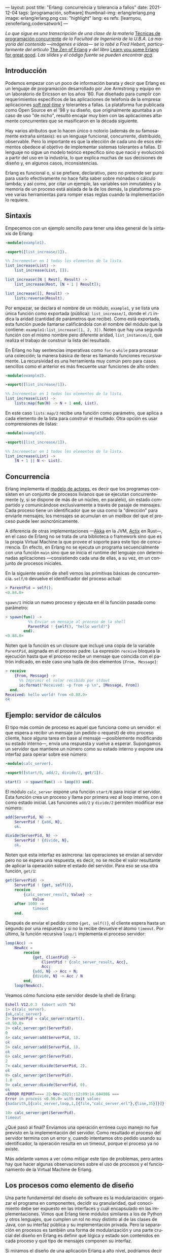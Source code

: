 ---
layout: post
title: "Erlang: concurrencia y tolerancia a fallos"
date: 2021-12-04
tags: [programación, software]
thumbnail-img: erlang/erlang.png
image: erlang/erlang.png
css: "highlight"
lang: es
refs: [learnyou, zenoferlang,codersatwork]
---
#+OPTIONS: toc:nil num:nil
#+LANGUAGE: es

/Lo que sigue es una transcripción de una clase de la materia/ [[https://concurrentes-fiuba.github.io/Inicio.html][Técnicas de programación concurrente]] /de la Facultad de Ingeniería de la U.B.A. La mayoría del contenido —imágenes e ideas— se lo robé a Fred Hebert, particularmente del artículo/ [[https://ferd.ca/the-zen-of-erlang.html][The Zen of Erlang]] /y del libro/ [[https://learnyousomeerlang.com/][Learn you some Erlang for great good]]. /Las slides y el código fuente se pueden encontrar [[https://github.com/facundoolano/presentations/tree/master/concurrentes-erlang][acá]]./

#+BEGIN_EXPORT html
<div class="text-center">
 <img src="{{site.config.static_root}}/img/erlang/squid.png" width="320">
</div>
#+END_EXPORT

** Introducción

Podemos empezar con un poco de información barata y decir que Erlang es un lenguaje de programación desarrollado por Joe Armstrong y equipo en un laboratorio de Ericsson en los años '80. Fue diseñado para cumplir con requerimientos específicos de las aplicaciones de telefonía de la empresa: aplicaciones [[https://en.wikipedia.org/wiki/Real-time_computing#Criteria_for_real-time_computing][/soft real-time/]] y tolerantes a fallas. La plataforma fue publicada como Open Source en el '98 y su diseño, que originalmente apuntaba a un caso de uso "de nicho",
resultó encajar muy bien con las aplicaciones altamente concurrentes que se masificaron en la década siguiente.

Hay varios atributos que lo hacen único o notorio (además de su famosamente extraña sintaxis): es un lenguaje funcional, concurrente, distribuido, observable. Pero lo importante es que la elección de cada uno de esos elementos obedece al objetivo de implementar sistemas tolerantes a fallas. El lenguaje no sigue un modelo teórico específico sino que nació y evolucionó a partir del uso en la industria, lo que explica muchas de sus decisiones de diseño y, en algunos casos, inconsistencias.

Erlang es funcional o, si se prefiere, declarativo, pero no pretende ser puro: para usarlo efectivamente no hace falta saber sobre mónadas o cálculo lambda; y así como, por citar un ejemplo, las variables son inmutables y la memoria de un proceso está aislada de la de los demás, la plataforma provee varias herramientas para romper esas reglas cuando la implementación lo requiere.

** Sintaxis
Empecemos con un ejemplo sencillo para tener una idea general de la sintaxis de Erlang:

#+begin_src erlang
-module(example1).

-export([list_increase/1]).

%% Incrementar en 1 todos los elementos de la lista.
list_increase(List) ->
    list_increase(List, []).

list_increase([N | Rest], Result) ->
    list_increase(Rest, [N + 1 | Result]);

list_increase([], Result) ->
    lists:reverse(Result).
#+end_src

Por empezar, se declara el nombre de un módulo, ~example1~, y se lista una única función como exportada (pública): ~list_increase/1~, donde el ~/1~ indica la aridad (cantidad de parámetros que recibe). Como está exportada, esta función puede llamarse calificándola con el nombre del módulo que la contiene: ~example1:list_increase([1, 2, 3])~.
Noten que hay una segunda función con el mismo nombre pero diferente aridad, ~list_instances/2~, que realiza el trabajo de construir la lista del resultado.

En Erlang no hay sentencias imperativas como ~for~ o ~while~ para procesar una colección; la manera básica de iterar es llamando funciones recursivamente. La recursividad es una herramienta muy común pero para casos sencillos como el anterior es más frecuente usar funciones de alto orden:

#+begin_src erlang
-module(example2).

-export([list_increase/1]).

%% Incrementar en 1 todos los elementos de la lista.
list_increase(List) ->
    lists:map(fun(N) -> N + 1 end, List).
#+end_src

En este caso ~lists:map/2~ recibe una función como parámetro, que aplica a cada elemento de la lista para construir el resultado. Otra opción es usar comprensiones de listas:

#+begin_src erlang
-module(example3).

-export([list_increase/1]).

%% Incrementar en 1 todos los elementos de la lista.
list_increase(List) ->
    [N + 1 || N <- List].
#+end_src

** Concurrencia

Erlang implementa el [[https://en.wikipedia.org/wiki/Actor_model][modelo de actores]], es decir que los programas consisten en un conjunto de procesos livianos que se ejecutan concurrentemente (y, si se dispone de más de un núcleo, en paralelo), sin estado compartido y comunicándose exclusivamente a través de pasaje de mensajes. Cada proceso tiene un identificador que se usa como la "dirección" para enviarle mensajes; los mensajes se acumulan en un /mailbox/ del que el proceso puede leer asincrónicamente.

A diferencia de otras implementaciones —[[https://akka.io/][Akka]] en la JVM, [[https://github.com/actix/actix][Actix]] en Rust—, en el caso de Erlang no se trata de una biblioteca o framework sino que es la propia Virtual Machine la que provee el soporte para este tipo de concurrencia. En efecto, en Erlang no se ejecuta un programa secuencialmente con una función ~main~ sino que se inicia el runtime del lenguaje con determinadas aplicaciones ---consistiendo cada una de ellas, a su vez, en un conjunto de procesos iniciales.

En la siguiente sesión de shell vemos las primitivas básicas de concurrencia. ~self/0~ devuelve el identificador del proceso actual:

#+begin_src erlang
> ParentPid = self().
<0.84.0>
#+end_src

~spawn/1~ inicia un nuevo proceso y ejecuta en él la función pasada como parámetro:

#+begin_src erlang
> spawn(fun() ->
          %% Enviar un mensaje al proceso de la shell
          ParentPid ! {self(), "hello world!"}
        end).
<0.88.0>
#+end_src

Noten que la función es un closure que incluye una copia de la variable ~ParentPid~, asignada en el proceso padre. La expresión ~receive~ bloquea la ejecución hasta que el proceso recibe un mensaje que coincida con el patrón indicado, en este caso una tupla de dos elementos ~{From, Message}~:

#+begin_src erlang
> receive
    {From, Message} ->
      %% Imprimir el valor recibido por stdout
      io:format("Received: ~p from ~p \n", [Message, From])
  end.
Received: hello world! from <0.88.0>
ok
#+end_src

** Ejemplo: servidor de cálculos

El tipo más común de proceso es aquel que funciona como un servidor: el que espera a recibir un mensaje (un pedido o request) de otro proceso cliente, hace alguna tarea en base al mensaje ---posiblemente modificando su estado interno---, envía una respuesta y vuelve a esperar. Supongamos un servidor que mantiene un número como su estado interno y expone una interfaz para operar sobre ese número:

#+begin_src erlang
-module(calc_server).

-export([start/0, add/2, divide/2, get/1]).

start() -> spawn(fun() -> loop(0) end).
#+end_src

El módulo ~calc_server~ expone una función ~start/0~ para iniciar el servidor. Esta función crea un proceso y llama por primera vez al loop interno, con ~0~ como estado inicial. Las funciones ~add/2~ y ~divide/2~ permiten modificar ese número:

#+begin_src erlang
add(ServerPid, N) ->
    ServerPid ! {add, N},
    ok.

divide(ServerPid, N) ->
    ServerPid ! {divide, N},
    ok.
#+end_src

Noten que esta interfaz es asíncrona: las operaciones se envían al servidor pero no se espera una respuesta, es decir, no se recibe el valor resultante de aplicar la operación sobre el estado del servidor. Para eso se usa otra función, ~get/1~:

#+begin_src erlang
get(ServerPid) ->
    ServerPid ! {get, self()},
    receive
        {calc_server_result, Value} ->
            Value
    after 1000 ->
            timeout
    end.
#+end_src

Después de enviar el pedido como ~{get, self()}~, el cliente espera hasta un segundo por una respuesta y si no la recibe devuelve el átomo ~timeout~. Por último, la función recursiva ~loop/1~ implementa el proceso servidor:

#+begin_src erlang
loop(Acc) ->
    NewAcc =
        receive
            {get, ClientPid} ->
                ClientPid ! {calc_server_result, Acc},
                Acc;
            {add, N} -> Acc + N;
            {divide, N} -> Acc / N
        end,
    loop(NewAcc).
#+end_src

Veamos cómo funciona este servidor desde la shell de Erlang:

#+begin_src erlang
Eshell V12.0.3  (abort with ^G)
1> c(calc_server).
{ok,calc_server}
2> ServerPid = calc_server:start().
<0.90.0>
3> calc_server:get(ServerPid).
0
4> calc_server:add(ServerPid, 1).
ok
5> calc_server:add(ServerPid, 1).
ok
6> calc_server:get(ServerPid).
2
7> calc_server:divide(ServerPid, 2).
ok
8> calc_server:get(ServerPid).
1.0
9> calc_server:divide(ServerPid, 0).
ok
=ERROR REPORT==== 22-Nov-2021::12:09:14.684986 ===
Error in process <0.90.0> with exit value:
{badarith,[{calc_server,loop,1,[{file,"calc_server.erl"},{line,35}]}]}

10> calc_server:get(ServerPid).
timeout
#+end_src

¿Qué pasó al final? Enviamos una operación errónea cuyo manejo no fue previsto en la implementación del servidor.
Como resultado el proceso del servidor termina con un error y, cuando intentamos otro pedido usando su identificador,
la operación resulta en un timeout, porque el proceso ya no existe.

Más adelante vamos a ver cómo mitigar este tipo de problemas, pero antes hay que hacer algunas observaciones sobre el uso de procesos y el funcionamiento de la Virtual Machine de Erlang.

** Los procesos como elemento de diseño

Una parte fundamental del diseño de software es la modularización: organizar el programa en componentes, decidir su granularidad, qué conocimiento debe ser expuesto en las interfaces y cuál encapsulado en las implementaciones. Vimos que Erlang tiene módulos similares a los de Python y otros lenguajes, que cumplen un rol no muy distinto al de las clases de Java, con su interfaz pública y su implementación privada. Pero la separación en procesos es también una forma de modularización y una parte crucial del diseño en Erlang es definir qué lógica y estado son contenidos en cada proceso y qué tipo de mensajes componen su interfaz.

Si miramos el diseño de una aplicación Erlang a alto nivel, podríamos decir que los procesos efectivamente se parecen a objetos, especialmente según la idea original propuesta por Alan Kay en Smalltalk, donde el énfasis se ponía más en el pasaje de mensajes que en las jerarquías de clases. Pero en la práctica, por más livianos que sean los procesos de Erlang, uno no los usaría tan granularmente como a clases de Smalltalk o Java: si implemento una lista enlazada, puede tener sentido una clase Lista y otra Nodo, pero difícilmente sea útil que cada uno de los nodos sea un proceso en Erlang.

Entonces, ¿cómo encontrar la granuralidad adecuada para los procesos? La respuesta surge, otra vez, de la tolerancia a fallos: para separar nuestro programa en procesos tenemos que pensar qué componentes tienen que estar aislados unos de otros: cuáles fallan juntos y aquellos cuya falla no debería afectar al resto. En lugar del /encapsular lo que puede cambiar/ de la programación orientada a objetos, tenemos un /encapsular lo que puede crashear/.


** Virtual Machine

  Como dije en la introducción, Erlang no es la única implementación del modelo de actores pero se destaca de otras por estar embebida en el diseño del runtime del lenguaje. La virtual machine de Erlang realiza [[https://en.wikipedia.org/wiki/Preemption_(computing)][/preemptive scheduling/]] (planificación "preemptiva"), lo que la acerca más a un sistema operativo que a la concurrencia colaborativa de otros lenguajes de programación; esto significa que hay un componente del runtime, el planificador o /scheduler/, que asegura que todos los procesos tengan un acceso equitativo a los recursos de la CPU. Su funcionamiento puede pensarse así:

1) El runtime de Erlang ejecuta un scheduler por cada núcleo de CPU disponible.
2) Cada vez que se inicia un proceso, se lo pone en la cola de ejecución de alguno de los schedulers.
3) El scheduler toma un proceso de su cola de ejecución y le asigna un número de "reducciones", algo así como créditos de CPU.
4) Cada operación que realiza el proceso (enviar un mensaje, ejecutar una función, abrir un archivo, recolectar la basura en memoria, etc.) consume una cantidad específica de reducciones, que aproxima la cantidad de trabajo de CPU que requiere la tarea.
5) Cuando el proceso consume todas sus reducciones, el scheduler interrumpe la ejecución y pasa al siguiente proceso de su cola.

Desde luego que todo ese trabajo realizado por los schedulers tiene un costo y es por eso que Erlang puede ser considerado "lento" en comparación a otros lenguajes, si observamos la ejecución de tareas aisladas. Pero este comportamiento es intencional y es lo que hace a Erlang único en su especie: el objetivo no es hacer el uso más eficiente posible de los recursos sino garantizar su reparto equitativo entre los procesos. Esto es clave en el caso de uso para el que Erlang fue diseñado: sistemas estables, tolerantes a fallas, que degradan elegantemente. En otras palabras, Erlang prioriza latencia sobre rendimiento (/throughput/): lo más importante no es que las operaciones se ejecuten rápido en promedio sino que la varianza de la latencia se mantenga baja, incluso en situaciones de alta demanda. Lo que el scheduler garantiza es que un proceso que realiza trabajo intensivo no bloquee al resto de los procesos. Esto implica que Erlang suele ser inadecuado para tareas de CPU intensas (criptografía, procesamiento de imágenes) pero ideal para aplicaciones de mucha concurrencia, como servidores web o de chat.

El modelo de memoria sigue un razonamiento parecido: cada proceso tiene su propio espacio de memoria y se ocupa de su /garbage collection/, consumiendo reducciones de CPU; si bien más costoso que el de un recolector global, este esquema garantiza que los procesos que usan mucha memoria no van a entorpecer el trabajo de los demás. Lo interesante es que, si se diseña y configura bien el programa, muchos procesos van a nacer, realizar su trabajo y morir sin necesidad de llegar a hacer nunca una sola recolección de basura.

Vimos que cada proceso tiene su propio espacio de memoria, aislado del resto, y que toda comunicación se realiza copiando los datos de un /heap/ al otro en la forma de mensajes. Esto elimina los [[https://en.wikipedia.org/wiki/Race_condition#Data_race][data races]] y simplifica la implementación de los sistemas y su manejo de errores. Pero dijimos que Erlang es un lenguaje pragmático y por eso complementa ese método con varias herramientas para guardar y compartir estado global de manera eficiente y segura: las [[http://erlang.org/doc/man/ets.html][ETS]] (erlang term storage, algo así como un Redis embebido en la plataforma), [[https://www.erlang.org/doc/man/mnesia.html][Mnesia]] (una base de datos distribuida) y los [[https://www.erlang.org/doc/man/persistent_term.html][persistent terms]] (un espacio global de memoria optimizado para leer datos sin copiarlos al proceso).

** Concurrencia robusta
Hablamos mucho de tolerancia a fallas pero todavía no dijimos nada específico sobre el manejo de errores. En Erlang existen elementos similares a los de otros lenguajes (excepciones, señales de terminación) pero más interesantes son las herramientas para el manejo de errores a nivel de procesos. Voy a detenerme en tres:

+ Los [[https://www.erlang.org/doc/reference_manual/processes.html#links][links]] vinculan dos procesos de forma que cuando cualquiera de ellos termina en error, se envía una señal de terminación al otro. Conceptualmente, esto indica que ambos procesos están fuertemente relacionados en sus modos de error.
+ Las [[https://www.erlang.org/doc/man/erlang.html#process_flag_trap_exit][traps]] cambian la configuración de un link para que, al terminar un proceso en error, se "capture" la señal de terminación hacia el otro proceso y se la convierta en un mensaje en su mailbox.
+ Los [[https://www.erlang.org/doc/reference_manual/processes.html#monitors][monitors]] configuran a un proceso para que reciba un mensaje cuando el otro termina. Es un vínculo unidireccional, sin implicaciones en sus modos de error.

Valiéndonos de estas herramientas, podemos mejorar el ejemplo del ~calc_server~ introduciendo otro proceso "supervisor", encargado de reiniciar el servidor cuando el primero termina en error.

#+begin_src erlang
-module(calc_sup).
-export([start_calc_server/0]).

start_calc_server() ->
    spawn(fun() -> restarter() end).

restarter() ->
    ServerPid = calc_server2:start_link(),
    process_flag(trap_exit, true),

    receive
        {'EXIT', ServerPid, _} ->
            io:format("Supervisor: restarting calc_server \n"),
            restarter()
    end.
#+end_src

El supervisor tiene como única tarea mantener al servidor corriendo; al igual que este, se lo implementa como una función recursiva a la espera de mensajes entrantes. El llamado ~calc_server2:start_link()~ inicia el servidor en un nuevo proceso con un link al supervisor, es decir que el supervisor va a recibir señales de terminación cuando el servidor muera, mientras que ~process_flag(trap_exit, true)~ es un trap, es decir que esas señales de terminación van a ser convertidas en mensajes. El ~receive~ que sigue espera por esos mensajes y vuelve a ejecutar la función, de manera que un nuevo proceso servidor se inicie para reemplazar al que acaba de morir.

Veamos cómo cambia el código del servidor para soportar este nuevo escenario:

#+begin_src erlang
-module(calc_server2).
-export([start_link/0, add/1, divide/1, get/0]).

start_link() ->
    Pid = spawn_link(fun() -> loop(0) end),
    register(calc_server, Pid),
    Pid.
#+end_src

La interfaz es muy parecida, solo con cambios en la aridad de las funciones. Como dijimos antes, ~start_link~ inicia un proceso servidor enlazado con el proceso que ejecuta la función (en este caso el supervisor); el enlace se crea usando la primitiva ~spawn_link~ en vez de ~spawn~. La principal diferencia en esta implementación es el llamado a     ~register(calc_server, Pid)~; esta instrucción le otorga el nombre global ~calc_server~ al nuevo proceso de manera de poder mandarle mensajes usando ese nombre en lugar de su Pid. Esto nos sirve porque el Pid del servidor cambia cada vez que el supervisor crea uno nuevo. En consecuencia, las operaciones del servidor ya no necesitan recibir un Pid sino que usan el nombre global internamente:

#+begin_src erlang
add(N) ->
    calc_server ! {add, N},
    ok.

divide(N) ->
    calc_server ! {divide, N},
    ok.

get() ->
    calc_server ! {get, self()},
    receive
        {calc_server_result, Value} ->
            Value
    after 1000 ->
            timeout
    end.
#+end_src

La implementación de la función ~loop~ del servidor es idéntica a la interior. Veamos cómo funcionan estos módulos en otra sesión de shell:

#+begin_src erlang
Eshell V12.0.3  (abort with ^G)
1> c(calc_server2).
{ok,calc_server2}
2> c(calc_sup).
{ok,calc_sup}
3> calc_sup:start_calc_server().
<0.95.0>
4> calc_server2:get().
0
5> calc_server2:add(10).
ok
6> calc_server2:divide(10).
ok
7> calc_server2:get().
1.0
8> calc_server2:divide(0).
Supervisor: restarting calc_server
=ERROR REPORT==== 22-Nov-2021::17:34:10.182832 ===
Error in process <0.96.0> with exit value:
{badarith,[{calc_server2,loop,1,[{file,"calc_server2.erl"},{line,44}]}]}

ok
9> calc_server2:get().
0
#+end_src

Noten que, cuando forzamos un error al dividir por cero, hay un crash del servidor, igual que antes, pero esta vez el supervisor lo reemplaza con un nuevo proceso. Al llamar ~calc_server2:get~ después del error ya no recibimos un timeout sino la respuesta del nuevo proceso.

** OTP y Behaviors

Erlang provee un mecanismo de reuso de código llamado [[https://www.erlang.org/doc/design_principles/des_princ.html#behaviours][/behaviors/]]. Los behaviors son  similares a las clases abstractas en programación orientada a objetos, particularmente al patrón [[https://en.wikipedia.org/wiki/Template_method_pattern][/template method/]]: permiten implementar casos frecuentes de procesos separando la parte genérica (el módulo del behavior) y la parte específica (un módulo de callbacks). El servidor y el supervisor que vimos antes son ejemplos típicos en los que nos podríamos beneficiar usando una implementación genérica más robusta en vez de reinventar la rueda.

Las distribuciones de Erlang incluyen OTP (/Open Telecom Platform/), un conjunto de bibliotecas que, más allá de su nombre /vintage/, componen un framework para construir aplicaciones estándar ---aplicaciones que respetan convenciones y funcionan bien con las herramientas del ecosistema de Erlang. OTP contiene varios behaviors, entre ellos:

+ ~gen_server~ (servidor genérico)
+ ~gen_event~ (manejo de eventos)
+ ~gen_statem~ (máquina de estados)
+ ~supervisor~
+ ~application~

Veamos cómo luce nuestro ~calc_server~ si lo reescribimos usando ~gen_server~, el servidor de OTP. El behavior resuelve la parte genérica: iniciar un proceso con un nombre global, procesar recursivamente los mensajes entrantes, responder requests asincrónicos o sincrónicos (con un timeout). Nuestro módulo resuelve la parte específica: mantener un número en el estado interno y exponer operaciones para modificarlo.

#+begin_src erlang
-module(calc_server3).

-behavior(gen_server).

-export([start_link/0, add/1, divide/1, get/0]).
-export([init/1, handle_cast/2, handle_call/3]).
#+end_src

Con la instruccion ~-behavior(gen_server).~ indicamos que este módulo implementa los callbacks que espera ~gen_server~. Para más claridad, separamos las funciones exportadas en dos grupos: una para la interfaz del servidor y la otra para los callbacks del behavior.

#+begin_src erlang
start_link() ->
    gen_server:start_link({global, calc_server}, ?MODULE, [], []).

add(N) ->
    gen_server:cast({global, calc_server}, {add, N}).

divide(N) ->
    gen_server:cast({global, calc_server}, {divide, N}).

get() ->
    gen_server:call({global, calc_server}, get, _Timeout=1000).
#+end_src

Las operaciones, que antes requerían interactuar explícitamente con procesos, ahora se delegan en llamados al módulo ~gen_server~.

#+begin_src erlang
init([]) -> {ok, 0}.

handle_cast({add, N}, Acc) -> {noreply, Acc + N};
handle_cast({divide, N}, Acc) -> {noreply, Acc / N}.

handle_call(get, _From, Acc) -> {reply, Acc, Acc}.
#+end_src

La implementación de los callbacks se reduce a manejar los mensajes específicos para las operaciones del nuestro servidor, inicializando, modificando o respondiendo el número interno según sea necesario.

** Supervisores
En los ejemplos vimos un escenario rudimentario en el que un proceso (~calc_server~) realizaba una tarea y otro (~calc_sup~) se ocupaba de mantenerlo funcionado en presencia de errores. En la generalización de este modelo está el corazón de las aplicaciones de Erlang. Conceptualmente, podemos dividir a los procesos entre trabajdores (/workers/), los que realizan trabajo y pueden fallar, y supervisores, los que se ocupan de monitorear workers: reiniciarlos o hacer que sus errores tengan consecuencias preestablecidas.

OTP provee un behavior para implementar supervisores. Volviendo al ejemplo de ~calc_sup~, podemos reescribirlo usando este behavior:

#+begin_src erlang
-module(calc_sup2).

-behavior(supervisor).

-export([start_link/0]).
-export([init/1]).

start_link() ->
    supervisor:start_link(?MODULE, []).

init([]) ->
    SupervisorFlags = #{
      strategy => one_for_all, %% si falla un worker reiniciar todos
      intensity => 5,          %% hasta 5 restarts
      period => 60             %% cada 60 segundos
    },

    ChildSpec = [#{
      id => calc_server,
      start => {calc_server3, start_link, []},
      restart => permanent
    },
    #{
      id => calc_loader,
      start => {calc_loader, start_link, []},
      restart => transient
     }],

    {ok, {SupervisorFlags, ChildSpec}}.
#+end_src

El supervisor de OTP tiene un solo callback, ~init/1~, que devuelve una tupla de configuración:

+ El primer elemento contiene configuración "global" del supervisor: cómo propagar errores entre sus workers (~strategy~) y cuál es la frecuencia aceptable de errores (más allá de la cual el propio supervisor deber fallar).
+ El segundo elemento es una lista de especificaciones de los workers que deben ser supervisados: cómo inicializarlos y qué hacer cuando terminan.

En el ejemplo anterior suponemos que el ~calc_sup~ tiene dos workers "hijos": ~calc_sup3~ y un ~calc_loader~, un proceso de soporte que sirve para inicializar el servidor. La política de restart /permanent/ indica que, cada vez que crashee el servidor, un nuevo proceso debe ser iniciado para reemplazarlo, mientras que el /transient/ del ~calc_loader~ indica que este proceso solo debe ser reiniciado en caso de errores (si su ejecución termina normalmente no será reemplazado).

#+BEGIN_EXPORT html
<div class="text-center">
 <img src="{{site.config.static_root}}/img/erlang/suptypes.png" width="640">
</div>
#+END_EXPORT

Las estrategias supervisión determinan cómo la terminación de un proceso debe afectar a los demás:
+ ~one_for_one~: solo se reinicia el worker que murió.
+ ~rest_for_one~: se reinician el worker que murió y todos los que lo siguen en la lista, pero no los anteriores.
+ ~one_for_all~: se reinician todos los workers del supervisor.

En el ejemplo, la estrategia es ~rest_for_one~, lo que significa que la muerte del servidor implica reinicio del servidor /y del loader/, mientras que si muere el loader solo este se vuelve a iniciar.

¿Cómo se interpreta
esta configuración? Para que nuestra aplicación funcione apropiadamente, queremos que el server esté siempre online ("permanentemente") y por eso será reiniciado ante cualquier error. Cada vez que lancemos un nuevo servidor, vamos a necesitar cargarle los datos iniciales y por eso el ~rest_for_one~ nos garantiza que por cada nuevo servidor se lance un proceso loader. Si el loader crashea antes de terminar correctamente, vamos a reiniciarlo para garantizar que se carguen los datos iniciales, pero esto no requiere también reiniciar el server; como, además, es un worker /transient/, una vez que termine su carga sin errores, no necesita ser reemplazado.

** El Zen de Erlang

Además de procesos workers, los supervisores pueden tener como hijos a otros supervisores, componiendo así jerarquías o "árboles" de supervisión.

#+BEGIN_EXPORT html
<div class="text-center">
 <img src="{{site.config.static_root}}/img/erlang/suptree.png">
</div>
#+END_EXPORT

Todas las aplicaciones OTP se estructuran de esta forma (en algunos casos con árboles más planos, en otros más profundos). La manera en que los subsistemas y procesos de una aplicación aparecen en el árbol determinan mucho de su funcionamiento en tiempo de ejecución:

+ Los componentes se inicializan en profundidad, de izquierda a derecha. Así podemos saber, en el ejemplo, que los porcesos de base de datos (DB) se van a inicializar antes que el cache, y que ambos se inician antes que el servidor web (server).
+ Los errores se propagan en la dirección opuesta a la inicialización: de abajo hacia arriba, derecha a izquierda. Un error en el cache puede afectar a la DB según cómo se configure el supervisor que los contiene a ambos; un error en el servidor web solo afectará a la DB en el caso de que el error se propague hasta la raíz, causando un reinicio de todo el sistema.
+ En las hojas del árbol aparecen los workers, los componentes más frágiles, los que esperamos que fallen; en la zona de la raíz están las "garantías" del sistema, el estado conocido al que regresamos cuando los errores no se pueden contener en niveles inferiores.
+ Los elementos que escapan al control de la aplicación, como la base de datos, no pueden formar parte de sus "garantías": como la interacción con la DB se ejecuta a través de la red y la red puede fallar, la disponibilidad de la DB no puede ser una precondición de nuestra aplicación.

Esta manera de estructurar las aplicaciones Erlang encierra el corazón de su filosofía: los errores son inevitables y, en muchos casos, imprevisibles, pero si los controlamos, se convierten en una herramienta. El secreto de los sistemas tolerantes a fallas no es predecir o evitar los errores sino saber recuperarse de ellos, que el sistema pueda volver a un estado consistente. De ahí el lema de Erlang: *let it crash* (dejalo que se rompa).

#+begin_export html
<p>La mayoría de los errores son transitorios <img src="{{site.config.static_root}}/img/favicon.png" width=24>, es decir que para recuperarse, como sabe cualquier usuario de Windows, suele ser suficiente con reiniciar. En vez de escribir código defensivo, los programadores Erlang dejan que los procesos mueran y la estructura de supervisión se encarguede lidiar con el problema: reintentar o propagar el error según corresponda. <b>El manejo de errores está en la estructura, en vez de en la lógica del código</b>. Al dejar que se rompa, la implementación del sistema se vuelve más simple, y esa reducción de la complejidad contribuye a su vez a disminuir la cantidad errores.</p>
#+end_export


#+BEGIN_EXPORT html
<div class="text-center">
 <img src="{{site.config.static_root}}/img/erlang/erlang-the-movie.png" width="320">
</div>
#+END_EXPORT

** Fuentes

- [[https://ferd.ca/the-zen-of-erlang.html][The Zen of Erlang]]
- [[https://learnyousomeerlang.com/the-hitchhikers-guide-to-concurrency][The Hitchhiker's Guide to Concurrency]]
- [[https://learnyousomeerlang.com/errors-and-processes][Errors and Processes]]
- [[https://learnyousomeerlang.com/supervisors][Who Supervises The Supervisors?]]
- [[https://ferd.ca/an-open-letter-to-the-erlang-beginner-or-onlooker.html][An Open Letter to the Erlang Beginner (or Onlooker)]]
- [[http://jlouisramblings.blogspot.com/2013/01/how-erlang-does-scheduling.html][How Erlang does scheduling]]
- [[http://jlouisramblings.blogspot.com/2013/10/embrace-copying.html][Embrace Copying!]]
- [[https://adoptingerlang.org/docs/development/supervision_trees/][Adopting Erlang - Supervision trees]]
- [[https://www.infoq.com/interviews/johnson-armstrong-oop/][Ralph Johnson, Joe Armstrong on the State of OOP]]
- [[https://texlution.com/post/elixir-concepts-for-golang-developers/#processes][Processes vs Goroutines]]
- [[https://medium.com/erlang-battleground/erlang-behaviors-4348e89351ff][Erlang Behaviors …and how to behave around them]]
- /Coders At Work/ - Chapter 6: Joe Armstrong
